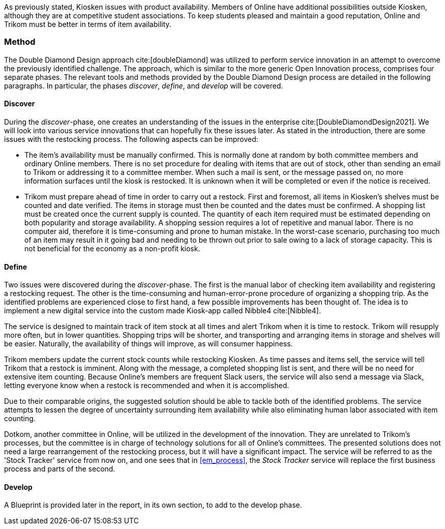 As previously stated, Kiosken issues with product availability.
Members of Online have additional possibilities outside Kiosken, although they are at competitive student associations.
To keep students pleased and maintain a good reputation, Online and Trikom must be better in terms of item availability. 

=== Method

The Double Diamond Design approach cite:[doubleDiamond]  was utilized to perform service innovation in an attempt to overcome the previously identified challenge.
The approach, which is similar to the more generic Open Innovation process, comprises four separate phases.
The relevant tools and methods provided by the Double Diamond Design process are detailed in the following paragraphs.
In particular, the phases _discover_, _define_, and _develop_ will be covered.

==== Discover
During the _discover_-phase, one creates an understanding of the issues in the enterprise cite:[DoubleDiamondDesign2021].
We will look into various service innovations that can hopefully fix these issues later.
As stated in the introduction, there are some issues with the restocking process.
The following aspects can be improved: 

* The item's availability must be manually confirmed.
This is normally done at random by both committee members and ordinary Online members.
There is no set procedure for dealing with items that are out of stock, other than sending an email to Trikom or addressing it to a committee member.
When such a mail is sent, or the message passed on, no more information surfaces until the kiosk is restocked.
It is unknown when it will be completed or even if the notice is received.

* Trikom must prepare ahead of time in order to carry out a restock.
First and foremost, all items in Kiosken's shelves must be counted and date verified.
The items in storage must then be counted and the dates must be confirmed.
A shopping list must be created once the current supply is counted.
The quantity of each item required must be estimated depending on both popularity and storage availability.
A shopping session requires a lot of repetitive and manual labor.
There is no computer aid, therefore it is time-consuming and prone to human mistake.
In the worst-case scenario, purchasing too much of an item may result in it going bad and needing to be thrown out prior to sale owing to a lack of storage capacity.
This is not beneficial for the economy as a non-profit kiosk. 


==== Define
Two issues were discovered during the _discover_-phase.
The first is the manual labor of checking item availability and registering a restocking request.
The other is the time-consuming and human-error-prone procedure of organizing a shopping trip.
As the identified problems are experienced close to first hand, a few possible improvements has been thought of. 
The idea is to implement a new digital service into the custom made Kiosk-app called Nibble4 cite:[Nibble4].

The service is designed to maintain track of item stock at all times and alert Trikom when it is time to restock.
Trikom will resupply more often, but in lower quantities.
Shopping trips will be shorter, and transporting and arranging items in storage and shelves will be easier.
Naturally, the availability of things will improve, as will consumer happiness.

Trikom members update the current stock counts while restocking Kiosken.
As time passes and items sell, the service will tell Trikom that a restock is imminent.
Along with the message, a completed shopping list is sent, and there will be no need for extensive item counting.
Because Online's members are frequent Slack users, the service will also send a message via Slack, letting everyone know when a restock is recommended and when it is accomplished. 

Due to their comparable origins, the suggested solution should be able to tackle both of the identified problems.
The service attempts to lessen the degree of uncertainty surrounding item availability while also eliminating human labor associated with item counting.

Dotkom, another committee in Online, will be utilized in the development of the innovation.
They are unrelated to Trikom's processes, but the committee is in charge of technology solutions for all of Online's committees.
The presented solutions does not need a large rearrangement of the restocking process, but it will have a significant impact.
The service will be referred to as the 'Stock Tracker' service from now on, and one sees that in xref:em_process[], the _Stock Tracker_ service will replace the first business process and parts of the second. 


==== Develop
A Blueprint is provided later in the report, in its own section, to add to the develop phase.




// |===
// | Expectations |Theory related

// | Describe a service-oriented approach to your enterprise, with one or a few 
// services. (Innovation)

// | How would your enterprise remain agile and innovate? Describe the service 
// idea and how this could innovate your enterprise. Describe the type of 
// innovation w.r.t. the theory; e.g. open or closed innovation, digital, process, 
// etc. Reflect on the type of innovation(s), e.g. is this a service innovation, 
// process, digital or a business innovation? What is the ICT or digital component 
// of the innovation?

// |===


